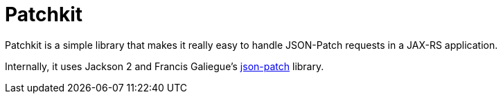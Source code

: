 
Patchkit
========

Patchkit is a simple library that makes it really easy to handle JSON-Patch requests in a JAX-RS application.

Internally, it uses Jackson 2 and Francis Galiegue's link:https://github.com/fge/json-patch[json-patch] library.
